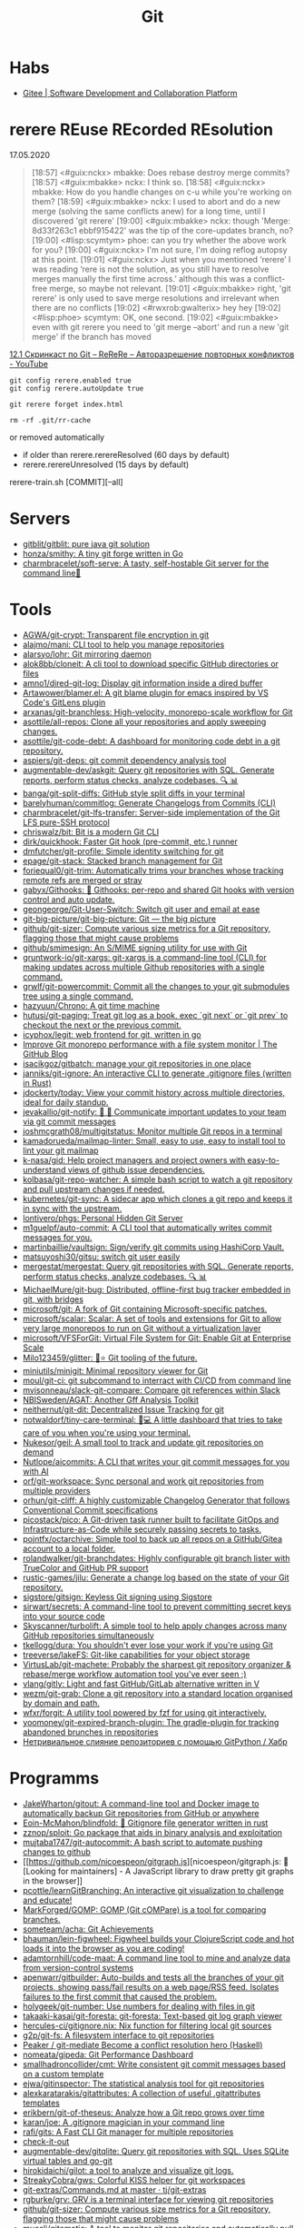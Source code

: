 :PROPERTIES:
:ID:       f6070005-df9c-4f22-9df4-d5730ecb5dd4
:END:
#+title: Git

* Habs
- [[https://gitee.com/][Gitee | Software Development and Collaboration Platform]]

* rerere REuse REcorded REsolution

17.05.2020
#+begin_quote
[18:57] <#guix:nckx> mbakke: Does rebase destroy merge commits?
[18:57] <#guix:mbakke> nckx: I think so.
[18:58] <#guix:nckx> mbakke: How do you handle changes on c-u while you're working on them?
[18:59] <#guix:mbakke> nckx: I used to abort and do a new merge (solving the same conflicts anew) for a long time, until I discovered 'git rerere'
[19:00] <#guix:mbakke> nckx: though 'Merge: 8d33f263c1 ebbf915422' was the tip of the core-updates branch, no?
[19:00] <#lisp:scymtym> phoe: can you try whether the above work for you?
[19:00] <#guix:nckx> I'm not sure, I'm doing reflog autopsy at this point.
[19:01] <#guix:nckx> Just when you mentioned ‘rerere’ I was reading ‘rere is not the solution, as you still have to resolve merges manually the first time across.’ although this was a conflict-free merge, so maybe not relevant.
[19:01] <#guix:mbakke> right, 'git rerere' is only used to save merge resolutions and irrelevant when there are no conflicts
[19:02] <#rwxrob:gwalterix> hey hey
[19:02] <#lisp:phoe> scymtym: OK, one second.
[19:02] <#guix:mbakke> even with git rerere you need to 'git merge --abort' and run a new 'git merge' if the branch has moved
#+end_quote

[[https://www.youtube.com/watch?v=cuk3LQAG2PE][12.1 Скринкаст по Git – ReReRe – Авторазрешение повторных конфликтов - YouTube]]

: git config rerere.enabled true
: git config rerere.autoUpdate true

: git rerere forget index.html

: rm -rf .git/rr-cache
or removed automatically
- if older than rerere.rerereResolved (60 days by default)
- rerere.rerereUnresolved (15 days by default)

rerere-train.sh [COMMIT][--all]

* Servers

- [[https://github.com/gitblit/gitblit][gitblit/gitblit: pure java git solution]]
- [[https://github.com/honza/smithy][honza/smithy: A tiny git forge written in Go]]
- [[https://github.com/charmbracelet/soft-serve][charmbracelet/soft-serve: A tasty, self-hostable Git server for the command line🍦]]

* Tools
- [[https://github.com/AGWA/git-crypt][AGWA/git-crypt: Transparent file encryption in git]]
- [[https://github.com/alajmo/mani][alajmo/mani: CLI tool to help you manage repositories]]
- [[https://github.com/alarsyo/lohr][alarsyo/lohr: Git mirroring daemon]]
- [[https://github.com/alok8bb/cloneit][alok8bb/cloneit: A cli tool to download specific GitHub directories or files]]
- [[https://github.com/amno1/dired-git-log][amno1/dired-git-log: Display git information inside a dired buffer]]
- [[https://github.com/Artawower/blamer.el][Artawower/blamer.el: A git blame plugin for emacs inspired by VS Code's GitLens plugin]]
- [[https://github.com/arxanas/git-branchless][arxanas/git-branchless: High-velocity, monorepo-scale workflow for Git]]
- [[https://github.com/asottile/all-repos][asottile/all-repos: Clone all your repositories and apply sweeping changes.]]
- [[https://github.com/asottile/git-code-debt][asottile/git-code-debt: A dashboard for monitoring code debt in a git repository.]]
- [[https://github.com/aspiers/git-deps][aspiers/git-deps: git commit dependency analysis tool]]
- [[https://github.com/augmentable-dev/askgit][augmentable-dev/askgit: Query git repositories with SQL. Generate reports, perform status checks, analyze codebases. 🔍 📊]]
- [[https://github.com/banga/git-split-diffs][banga/git-split-diffs: GitHub style split diffs in your terminal]]
- [[https://github.com/barelyhuman/commitlog][barelyhuman/commitlog: Generate Changelogs from Commits (CLI)]]
- [[https://github.com/charmbracelet/git-lfs-transfer][charmbracelet/git-lfs-transfer: Server-side implementation of the Git LFS pure-SSH protocol]]
- [[https://github.com/chriswalz/bit][chriswalz/bit: Bit is a modern Git CLI]]
- [[https://github.com/dirk/quickhook][dirk/quickhook: Faster Git hook (pre-commit, etc.) runner]]
- [[https://github.com/dmfutcher/git-profile][dmfutcher/git-profile: Simple identity switching for git]]
- [[https://github.com/epage/git-stack][epage/git-stack: Stacked branch management for Git]]
- [[https://github.com/foriequal0/git-trim][foriequal0/git-trim: Automatically trims your branches whose tracking remote refs are merged or stray]]
- [[https://github.com/gabyx/Githooks][gabyx/Githooks: 🦎 Githooks: per-repo and shared Git hooks with version control and auto update.]]
- [[https://github.com/geongeorge/Git-User-Switch][geongeorge/Git-User-Switch: Switch git user and email at ease]]
- [[https://github.com/git-big-picture/git-big-picture][git-big-picture/git-big-picture: Git — the big picture]]
- [[https://github.com/github/git-sizer][github/git-sizer: Compute various size metrics for a Git repository, flagging those that might cause problems]]
- [[https://github.com/github/smimesign][github/smimesign: An S/MIME signing utility for use with Git]]
- [[https://github.com/gruntwork-io/git-xargs][gruntwork-io/git-xargs: git-xargs is a command-line tool (CLI) for making updates across multiple Github repositories with a single command.]]
- [[https://github.com/grwlf/git-powercommit][grwlf/git-powercommit: Commit all the changes to your git submodules tree using a single command.]]
- [[https://github.com/hazyuun/Chrono][hazyuun/Chrono: A git time machine]]
- [[https://github.com/hutusi/git-paging][hutusi/git-paging: Treat git log as a book, exec `git next` or `git prev` to checkout the next or the previous commit.]]
- [[https://github.com/icyphox/legit][icyphox/legit: web frontend for git, written in go]]
- [[https://github.blog/2022-06-29-improve-git-monorepo-performance-with-a-file-system-monitor/][Improve Git monorepo performance with a file system monitor | The GitHub Blog]]
- [[https://github.com/isacikgoz/gitbatch][isacikgoz/gitbatch: manage your git repositories in one place]]
- [[https://github.com/janniks/git-ignore][janniks/git-ignore: An interactive CLI to generate .gitignore files (written in Rust)]]
- [[https://github.com/jdockerty/today][jdockerty/today: View your commit history across multiple directories, ideal for daily standup.]]
- [[https://github.com/jevakallio/git-notify][jevakallio/git-notify: 🙉 📣 Communicate important updates to your team via git commit messages]]
- [[https://github.com/joshmcgrath08/multigitstatus][joshmcgrath08/multigitstatus: Monitor multiple Git repos in a terminal]]
- [[https://github.com/kamadorueda/mailmap-linter][kamadorueda/mailmap-linter: Small, easy to use, easy to install tool to lint your git mailmap]]
- [[https://github.com/k-nasa/gid][k-nasa/gid: Help project managers and project owners with easy-to-understand views of github issue dependencies.]]
- [[https://github.com/kolbasa/git-repo-watcher][kolbasa/git-repo-watcher: A simple bash script to watch a git repository and pull upstream changes if needed.]]
- [[https://github.com/kubernetes/git-sync][kubernetes/git-sync: A sidecar app which clones a git repo and keeps it in sync with the upstream.]]
- [[https://github.com/lontivero/phgs][lontivero/phgs: Personal Hidden Git Server]]
- [[https://github.com/m1guelpf/auto-commit][m1guelpf/auto-commit: A CLI tool that automatically writes commit messages for you.]]
- [[https://github.com/martinbaillie/vaultsign][martinbaillie/vaultsign: Sign/verify git commits using HashiCorp Vault.]]
- [[https://github.com/matsuyoshi30/gitsu][matsuyoshi30/gitsu: switch git user easily]]
- [[https://github.com/mergestat/mergestat][mergestat/mergestat: Query git repositories with SQL. Generate reports, perform status checks, analyze codebases. 🔍 📊]]
- [[https://github.com/MichaelMure/git-bug][MichaelMure/git-bug: Distributed, offline-first bug tracker embedded in git, with bridges]]
- [[https://github.com/microsoft/git][microsoft/git: A fork of Git containing Microsoft-specific patches.]]
- [[https://github.com/microsoft/scalar][microsoft/scalar: Scalar: A set of tools and extensions for Git to allow very large monorepos to run on Git without a virtualization layer]]
- [[https://github.com/microsoft/VFSForGit][microsoft/VFSForGit: Virtual File System for Git: Enable Git at Enterprise Scale]]
- [[https://github.com/Milo123459/glitter][Milo123459/glitter: 🌌⭐ Git tooling of the future.]]
- [[https://github.com/miniutils/minigit][miniutils/minigit: Minimal repository viewer for Git]]
- [[https://github.com/moul/git-ci][moul/git-ci: git subcommand to interract with CI/CD from command line]]
- [[https://github.com/mvisonneau/slack-git-compare][mvisonneau/slack-git-compare: Compare git references within Slack]]
- [[https://github.com/NBISweden/AGAT][NBISweden/AGAT: Another Gff Analysis Toolkit]]
- [[https://github.com/neithernut/git-dit][neithernut/git-dit: Decentralized Issue Tracking for git]]
- [[https://github.com/notwaldorf/tiny-care-terminal][notwaldorf/tiny-care-terminal: 💖💻 A little dashboard that tries to take care of you when you're using your terminal.]]
- [[https://github.com/Nukesor/geil][Nukesor/geil: A small tool to track and update git repositories on demand]]
- [[https://github.com/Nutlope/aicommits][Nutlope/aicommits: A CLI that writes your git commit messages for you with AI]]
- [[https://github.com/orf/git-workspace][orf/git-workspace: Sync personal and work git repositories from multiple providers]]
- [[https://github.com/orhun/git-cliff][orhun/git-cliff: A highly customizable Changelog Generator that follows Conventional Commit specifications]]
- [[https://github.com/picostack/pico][picostack/pico: A Git-driven task runner built to facilitate GitOps and Infrastructure-as-Code while securely passing secrets to tasks.]]
- [[https://github.com/pojntfx/octarchive][pojntfx/octarchive: Simple tool to back up all repos on a GitHub/Gitea account to a local folder.]]
- [[https://github.com/rolandwalker/git-branchdates][rolandwalker/git-branchdates: Highly configurable git branch lister with TrueColor and GitHub PR support]]
- [[https://github.com/rustic-games/jilu][rustic-games/jilu: Generate a change log based on the state of your Git repository.]]
- [[https://github.com/sigstore/gitsign][sigstore/gitsign: Keyless Git signing using Sigstore]]
- [[https://github.com/sirwart/secrets][sirwart/secrets: A command-line tool to prevent committing secret keys into your source code]]
- [[https://github.com/Skyscanner/turbolift][Skyscanner/turbolift: A simple tool to help apply changes across many GitHub repositories simultaneously]]
- [[https://github.com/tkellogg/dura][tkellogg/dura: You shouldn't ever lose your work if you're using Git]]
- [[https://github.com/treeverse/lakeFS][treeverse/lakeFS: Git-like capabilities for your object storage]]
- [[https://github.com/VirtusLab/git-machete][VirtusLab/git-machete: Probably the sharpest git repository organizer & rebase/merge workflow automation tool you've ever seen ;)]]
- [[https://github.com/vlang/gitly][vlang/gitly: Light and fast GitHub/GitLab alternative written in V]]
- [[https://github.com/wezm/git-grab][wezm/git-grab: Clone a git repository into a standard location organised by domain and path.]]
- [[https://github.com/wfxr/forgit][wfxr/forgit: A utility tool powered by fzf for using git interactively.]]
- [[https://github.com/yoomoney/git-expired-branch-plugin][yoomoney/git-expired-branch-plugin: The gradle-plugin for tracking abandoned brunches in repositories]]
- [[https://habr.com/ru/post/522942/][Нетривиальное слияние репозиториев с помощью GitPython / Хабр]]

* Programms

- [[https://github.com/JakeWharton/gitout][JakeWharton/gitout: A command-line tool and Docker image to automatically backup Git repositories from GitHub or anywhere]]
- [[https://github.com/Eoin-McMahon/blindfold][Eoin-McMahon/blindfold: 🔎 Gitignore file generator written in rust]]
- [[https://github.com/zznop/sploit][zznop/sploit: Go package that aids in binary analysis and exploitation]]
- [[https://github.com/mujtaba1747/git-autocommit][mujtaba1747/git-autocommit: A bash script to automate pushing changes to github]]
- [[https://github.com/nicoespeon/gitgraph.js][nicoespeon/gitgraph.js: 👋 [Looking for maintainers] - A JavaScript library to draw pretty git graphs in the browser]]
- [[https://github.com/pcottle/learnGitBranching][pcottle/learnGitBranching: An interactive git visualization to challenge and educate!]]
- [[https://github.com/MarkForged/GOMP][MarkForged/GOMP: GOMP (Git cOMPare) is a tool for comparing branches.]]
- [[https://github.com/someteam/acha][someteam/acha: Git Achievements]]
- [[https://github.com/bhauman/lein-figwheel][bhauman/lein-figwheel: Figwheel builds your ClojureScript code and hot loads it into the browser as you are coding!]]
- [[https://github.com/adamtornhill/code-maat][adamtornhill/code-maat: A command line tool to mine and analyze data from version-control systems]]
- [[https://github.com/apenwarr/gitbuilder][apenwarr/gitbuilder: Auto-builds and tests all the branches of your git projects, showing pass/fail results on a web page/RSS feed. Isolates failures to the first commit that caused the problem.]]
- [[https://github.com/holygeek/git-number][holygeek/git-number: Use numbers for dealing with files in git]]
- [[https://github.com/takaaki-kasai/git-foresta][takaaki-kasai/git-foresta: git-foresta: Text-based git log graph viewer]]
- [[https://github.com/hercules-ci/gitignore.nix][hercules-ci/gitignore.nix: Nix function for filtering local git sources]]
- [[https://github.com/g2p/git-fs][g2p/git-fs: A filesystem interface to git repositories]]
- [[https://github.com/Peaker/git-mediate][Peaker / git-mediate Become a conflict resolution hero (Haskell)]]
- [[https://github.com/nomeata/gipeda][nomeata/gipeda: Git Performance Dashboard]]
- [[https://github.com/smallhadroncollider/cmt][smallhadroncollider/cmt: Write consistent git commit messages based on a custom template]]
- [[https://github.com/ejwa/gitinspector][ejwa/gitinspector: The statistical analysis tool for git repositories]]
- [[https://github.com/alexkaratarakis/gitattributes][alexkaratarakis/gitattributes: A collection of useful .gitattributes templates]]
- [[https://github.com/erikbern/git-of-theseus][erikbern/git-of-theseus: Analyze how a Git repo grows over time]]
- [[https://github.com/karan/joe][karan/joe: A .gitignore magician in your command line]]
- [[https://github.com/rafi/gits][rafi/gits: A Fast CLI Git manager for multiple repositories]]
- [[https://github.com/jwu910/check-it-out][check-it-out]]
- [[https://github.com/augmentable-dev/gitqlite][augmentable-dev/gitqlite: Query git repositories with SQL. Uses SQLite virtual tables and go-git]]
- [[https://github.com/hirokidaichi/gilot][hirokidaichi/gilot: a tool to analyze and visualize git logs.]]
- [[https://github.com/StreakyCobra/gws][StreakyCobra/gws: Colorful KISS helper for git workspaces]]
- [[https://github.com/tj/git-extras/blob/master/Commands.md#git-effort][git-extras/Commands.md at master · tj/git-extras]]
- [[https://github.com/rgburke/grv][rgburke/grv: GRV is a terminal interface for viewing git repositories]]
- [[https://github.com/github/git-sizer][github/git-sizer: Compute various size metrics for a Git repository, flagging those that might cause problems]]
- [[https://github.com/muesli/gitomatic][muesli/gitomatic: A tool to monitor git repositories and automatically pull & push changes]]
- [[https://github.com/dandavison/delta][dandavison/delta: A syntax-highlighter for git and diff output]]
- [[https://github.com/so-fancy/diff-so-fancy][so-fancy/diff-so-fancy: Good-lookin' diffs. Actually… nah… The best-lookin' diffs.]]
- [[https://www.conventionalcommits.org/en/v1.0.0/][Conventional Commits]]
- [[https://gist.github.com/gka/393f5ab2b95e927d305eb6e14767180e][visualize git logs accross multiple repositories]]
- [[https://github.com/bokub/git-history-editor][bokub/git-history-editor: :pencil2: Online commit editor, intuitive and easy to use]]
- [[https://github.com/IonicaBizau/git-stats][IonicaBizau/git-stats: 🍀 Local git statistics including GitHub-like contributions calendars.]]
- [[https://github.com/pomber/git-history][pomber/git-history: Quickly browse the history of a file from any git repository]]
  Replace github.com with github.githistory.xyz
- [[https://github.com/ezyang/git-ftp][ezyang/git-ftp: A quick and efficient way of pushing changed files to a website via FTP]]
- [[https://github.com/conventional-changelog/commitlint#readme][conventional-changelog/commitlint: 📓 Lint commit messages]]
- [[https://github.com/evilmartians/lefthook][evilmartians/lefthook: Fast and powerful Git hooks manager for any type of projects.]]

* Config examples

- [[https://github.com/jessfraz/dotfiles/blob/master/.gitconfig][dotfiles/.gitconfig at master · jessfraz/dotfiles]]
- [[https://github.com/nomius/dotfiles/blob/master/gitconfig][dotfiles/gitconfig at master · nomius/dotfiles]]

* Cheatsheet

  - git log --full-diff -Gversion -p --graph -- charts/fluent-operator/Chart.yaml

  - post-update
#+BEGIN_SRC sh
  #!/bin/sh
  branch=$(git rev-parse --symbolic --abbrev-ref $1)
  echo Update pushed to branch $branch
  exec git update-server-info
#+END_SRC

  - reflog - feature@{1}

  - git reset --hard @~ (@~ is the same as HEAD~)

  - [[https://github.com/begriffs/gitftp][begriffs/gitftp: Browse git over anonymous FTP]]

  - Ignore certificate
    : git -c http.sslVerify=false

  - Ignore file
    : .git/info/exclude
    You could also use [C-u i] in Emacs Magit

  - vc-dwim
    #+BEGIN_SRC sh
      # Requirements: coreutils, perl, vc-dwim.

      case "$2,$3" in
          merge,)
              perl -i.bak -ne 's/^/# /, s/^# #/#/ if /^Conflicts/ .. /#/; print' "$1" ;;
          ,|template,)
              perl -i.bak -pe 'print `vc-chlog | tail +2 | sed "s/^[ \t]*//"`
                       if /^#/ && $first++ == 0' "$1" ;;
          ,*) ;;
      esac
    #+END_SRC

  - [[https://stackoverflow.com/questions/4110652/how-to-substitute-text-from-files-in-git-history][version control - How to substitute text from files in git history? - Stack Overflow]]
    #+BEGIN_SRC shell
      git filter-branch --tree-filter \
          "find . -name '*.php' -exec sed -i -e \ 's/original/changed/g' {} \;"
    #+END_SRC

  - [[https://stackoverflow.com/questions/5816134/finding-a-git-commit-that-introduced-a-string-in-any-branch][Find a commit that introduced a string in any branch]]
    : git log -S 'hello world' --source --all

  - [[https://www.youtube.com/watch?v=Bo-8EfDpKxA][Remove a file from all git history - YouTube]]
    : git filter-branch -f --index-filter 'git rm --cached --ignore-unmatch LICENSE.md' HEAD

  - [[https://stackoverflow.com/questions/1651985/git-merge-with-repository-on-local-filesystem][gitosis - git-merge with repository on local filesystem - Stack Overflow]]
    : git pull ../gitosis-admin-old/ master

  - Merge another repository
    : git subtree add --prefix=rails git://github.com/rails/rails.git master

  - Subtree
    : git subtree add --prefix <target_folder> <url> <branch/tag> --squash

  - Keep the sub-project up to date
    : git subtree pull --prefix <target_folder> <url> <branch/tag> --squash

  - Find the symbolic ref matching a hash (sha-1)
    : git ls-remote <url> | grep <sha-1>

  - [[https://bitbucket.org/durdn/cfg/src/master/.gitconfig?at=master&fileviewer=file-view-default][Nicola Paolucci git aliases]]
    : git sba <url> <destination-folder>

  - Extract a project to subtree
    : git subtree split --prefix <project> --branch <branch>
    #+BEGIN_SRC shell
      for file in $(ls -1 $1/); do
          git subtree split -P $1/$file -b $1/$file
      done
    #+END_SRC

  - Whether <commit> (originally committed to emacs-26) has been
    merged into master or any other local branch
    : git branch --contains <commit>

  - In order to list remote tracking branches add option '-r'
    : git branch -r --contains <commit>

  - Archive repository
    : git archive --prefix=$(git describe)/ HEAD | xz -9 > $(git describe).tar.xz

  - git-cal
    : [[ -n $(git log --max-count=1 --author='Oleg Pykhalov') ]] && git-cal --author='Oleg Pykhalov'

  - push current HEAD to specific branch on origin
    : git push origin HEAD:refs/heads/my-branch

  - reword commit
    : git commit --amend

  - reword specific commit
    : git rebase -i --autostash 4d00593

* Learning
  - [[https://ssl.engineering.nyu.edu/papers/afzali_asiaccs_2018.pdf][le-git-imate: Towards Verifiable Web-based Git Repositories - afzali_asiaccs_2018.pdf]]
  - [[https://ohmygit.org/][Oh My Git!]]
  - [[https://softwaredoug.com/blog/2022/11/09/idiot-proof-git-aliases.html][Idiot proof git]]
** Tutorials
  - [[https://www.youtube.com/channel/UCshmCws1MijkZLMkPmOmzbQ][Dan Gitschooldude]]
  - [[https://www.youtube.com/watch?v=8ET_gl1qAZ0][Advanced git Tutorial: Linus Torvalds - YouTube]]
  - [[https://www.atlassian.com/git/tutorials/git-hooks/local-hooks][Git Hooks - Local hooks | Atlassian Git Tutorial]]
  - [[https://github.com/lfit/itpol/blob/master/protecting-code-integrity.md][Protecting code integrity with PGP]]
  - [[https://mikegerwitz.com/papers/git-horror-story#automate][A Git Horror Story: Repository Integrity With Signed Commits]]

* Hooks

#+begin_example
#!/usr/bin/env bash

if [[ "$GIT_JENKINS" == true ]]
then
    branch="$(git rev-parse --abbrev-ref HEAD)"

    case $branch in
        wip-local)
            exec -a "$0" $HOME/bin/jenkins build guix maintenance
            ;;
        master)
            exec -a "$0" $HOME/bin/jenkins build guix upstream
            ;;
    esac
fi
#+end_example

#+begin_src bash
  #!/usr/bin/env bash

  branch="$(git branch --show-current)"

  if [[ "${branch}" != "master" ]]
  then
      echo "Pushing to the branch ${branch} is forbidden"
      exit 1
  fi
#+end_src

* Implementations
- [[https://github.com/go-git/go-git][go-git/go-git: A highly extensible Git implementation in pure Go.]]
